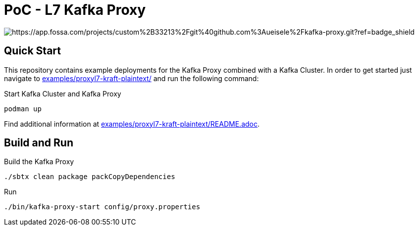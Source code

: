 = PoC - L7 Kafka Proxy

image:https://app.fossa.com/api/projects/custom%2B33213%2Fgit%40github.com%3Aueisele%2Fkafka-proxy.git.svg?type=shield[https://app.fossa.com/projects/custom%2B33213%2Fgit%40github.com%3Aueisele%2Fkafka-proxy.git?ref=badge_shield]

== Quick Start

This repository contains example deployments for the Kafka Proxy combined with a Kafka Cluster.
In order to get started just navigate to link:examples/proxyl7-kraft-plaintext/[] and run the following command:

.Start Kafka Cluster and Kafka Proxy
[source,bash]
----
podman up
----

Find additional information at link:examples/proxyl7-kraft-plaintext/README.adoc[].

== Build and Run

.Build the Kafka Proxy
[source,bash]
----
./sbtx clean package packCopyDependencies
----

.Run
[source,bash]
----
./bin/kafka-proxy-start config/proxy.properties
----